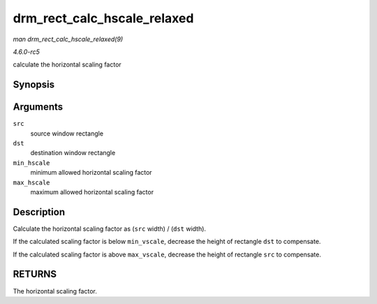 .. -*- coding: utf-8; mode: rst -*-

.. _API-drm-rect-calc-hscale-relaxed:

============================
drm_rect_calc_hscale_relaxed
============================

*man drm_rect_calc_hscale_relaxed(9)*

*4.6.0-rc5*

calculate the horizontal scaling factor


Synopsis
========

.. c:function:: int drm_rect_calc_hscale_relaxed( struct drm_rect * src, struct drm_rect * dst, int min_hscale, int max_hscale )

Arguments
=========

``src``
    source window rectangle

``dst``
    destination window rectangle

``min_hscale``
    minimum allowed horizontal scaling factor

``max_hscale``
    maximum allowed horizontal scaling factor


Description
===========

Calculate the horizontal scaling factor as (``src`` width) / (``dst``
width).

If the calculated scaling factor is below ``min_vscale``, decrease the
height of rectangle ``dst`` to compensate.

If the calculated scaling factor is above ``max_vscale``, decrease the
height of rectangle ``src`` to compensate.


RETURNS
=======

The horizontal scaling factor.


.. ------------------------------------------------------------------------------
.. This file was automatically converted from DocBook-XML with the dbxml
.. library (https://github.com/return42/sphkerneldoc). The origin XML comes
.. from the linux kernel, refer to:
..
.. * https://github.com/torvalds/linux/tree/master/Documentation/DocBook
.. ------------------------------------------------------------------------------

